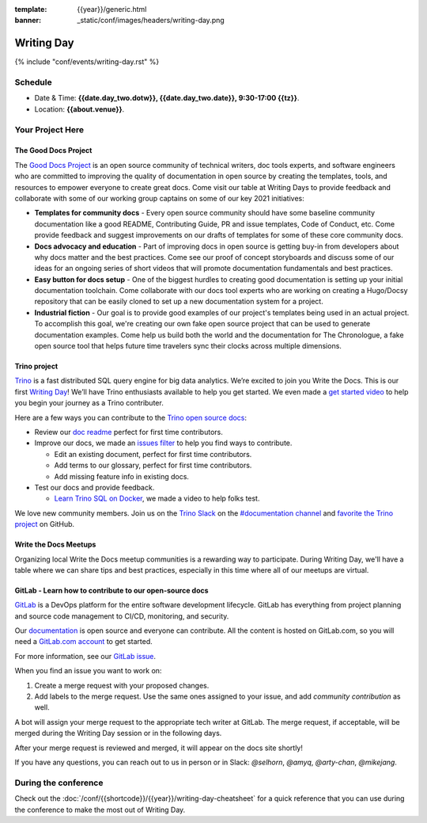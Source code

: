 :template: {{year}}/generic.html
:banner: _static/conf/images/headers/writing-day.png

Writing Day
===========

{% include "conf/events/writing-day.rst" %}

Schedule
--------

- Date & Time: **{{date.day_two.dotw}}, {{date.day_two.date}}, 9:30-17:00 {{tz}}**.
- Location: **{{about.venue}}**.

Your Project Here
-----------------

The Good Docs Project
^^^^^^^^^^^^^^^^^^^^^
The `Good Docs Project <https://thegooddocsproject.dev/>`_ is an open source community of technical writers, doc tools experts, and software engineers who are committed to improving the quality of documentation in open source by creating the templates, tools, and resources to empower everyone to create great docs. Come visit our table at Writing Days to provide feedback and collaborate with some of our working group captains on some of our key 2021 initiatives:

- **Templates for community docs** - Every open source community should have some baseline community documentation like a good README, Contributing Guide, PR and issue templates, Code of Conduct, etc. Come provide feedback and suggest improvements on our drafts of templates for some of these core community docs.
- **Docs advocacy and education** - Part of improving docs in open source is getting buy-in from developers about why docs matter and the best practices. Come see our proof of concept storyboards and discuss some of our ideas for an ongoing series of short videos that will promote documentation fundamentals and best practices.
- **Easy button for docs setup** - One of the biggest hurdles to creating good documentation is setting up your initial documentation toolchain. Come collaborate with our docs tool experts who are working on creating a Hugo/Docsy repository that can be easily cloned to set up a new documentation system for a project.
- **Industrial fiction** - Our goal is to provide good examples of our project's templates being used in an actual project. To accomplish this goal, we're creating our own fake open source project that can be used to generate documentation examples. Come help us build both the world and the documentation for The Chronologue, a fake open source tool that helps future time travelers sync their clocks across multiple dimensions.

Trino project
^^^^^^^^^^^^^

`Trino <https://trino.io>`_ is a fast distributed SQL query engine for big data analytics. We’re excited to join you Write the Docs. This is our first `Writing Day <https://trino.io/blog/2021/04/14/wtd-writing-day.html>`_! We’ll have Trino enthusiasts available to help you get started. We even made a `get started video <https://youtu.be/yseFM3ZI2ro>`_ to help you begin your journey as a Trino contributer.

Here are a few ways you can contribute to the `Trino open source docs <https://trino.io/docs/current/>`_:

- Review our `doc readme <https://github.com/trinodb/trino/tree/master/docs>`_ perfect for first time contributors.
- Improve our docs, we made an `issues filter <https://github.com/trinodb/trino/issues?q=is%3Aopen+label%3Adocs+label%3A%22good+first+issue%22>`_ to help you find ways to contribute.

  - Edit an existing document, perfect for first time contributors.
  - Add terms to our glossary, perfect for first time contributors.
  - Add missing feature info in existing docs.

- Test our docs and provide feedback.

  - `Learn Trino SQL on Docker <https://www.youtube.com/watch?v=y58sb9bW2mA>`_, we made a video to help folks test.

We love new community members. Join us on the `Trino Slack <https://trino.io/slack.html>`_ on the `#documentation channel <https://trinodb.slack.com/messages/C01TEP0HJTH>`_ and `favorite the Trino project <https://github.com/trinodb/trino>`_ on GitHub.

Write the Docs Meetups
^^^^^^^^^^^^^^^^^^^^^^

Organizing local Write the Docs meetup communities is a rewarding way to participate. During Writing Day, we'll have a table where we can share tips and best practices, especially in this time where all of our meetups are virtual.

GitLab - Learn how to contribute to our open-source docs
^^^^^^^^^^^^^^^^^^^^^^^^^^^^^^^^^^^^^^^^^^^^^^^^^^^^^^^^

`GitLab <https://about.gitlab.com>`_ is a DevOps platform for
the entire software development lifecycle. GitLab has everything from project planning
and source code management to CI/CD, monitoring, and security.

Our `documentation <https://docs.gitlab.com>`_ is open source and everyone can
contribute. All the content is hosted on GitLab.com, so you will need a
`GitLab.com account <https://gitlab.com/users/sign_up>`_ to get started.

For more information, see our `GitLab issue <https://gitlab.com/gitlab-org/technical-writing/-/issues/426>`_.

When you find an issue you want to work on:

#. Create a merge request with your proposed changes.
#. Add labels to the merge request. Use the same ones assigned to your issue, and add `community contribution` as well.

A bot will assign your merge request to the appropriate tech writer at GitLab.
The merge request, if acceptable, will be merged during the Writing Day session or in the following days.

After your merge request is reviewed and merged, it will appear on the docs site
shortly!

If you have any questions, you can reach out to us in person or in Slack: `@selhorn`, `@amyq`, `@arty-chan`, `@mikejang`.

During the conference
---------------------

Check out the :doc:`/conf/{{shortcode}}/{{year}}/writing-day-cheatsheet` for a quick reference that you can use during the conference to make the most out of Writing Day.
